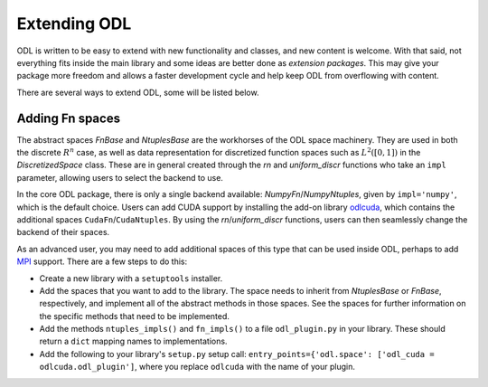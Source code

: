 #############
Extending ODL
#############

ODL is written to be easy to extend with new functionality and classes, and new content is welcome. With that said, not everything fits inside the main library and some ideas are better done as *extension packages*. This may give your package more freedom and allows a faster development cycle and help keep ODL from overflowing with content.

There are several ways to extend ODL, some will be listed below.

Adding Fn spaces
----------------
The abstract spaces `FnBase` and `NtuplesBase` are the workhorses of the ODL space machinery. They are used in both the discrete :math:`R^n` case, as well as data representation for discretized function spaces such as :math:`L^2([0, 1])` in the `DiscretizedSpace` class. These are in general created through the `rn` and `uniform_discr` functions who take an ``impl`` parameter, allowing users to select the backend to use. 

In the core ODL package, there is only a single backend available: `NumpyFn`/`NumpyNtuples`, given by ``impl='numpy'``, which is the default choice. Users can add CUDA support by installing the add-on library odlcuda_, which contains the additional spaces ``CudaFn``/``CudaNtuples``. By using the `rn`/`uniform_discr` functions, users can then seamlessly change the backend of their spaces.

As an advanced user, you may need to add additional spaces of this type that can be used inside ODL, perhaps to add MPI_ support. There are a few steps to do this:

* Create a new library with a ``setuptools`` installer.
* Add the spaces that you want to add to the library. The space needs to inherit from `NtuplesBase` or `FnBase`, respectively, and implement all of the abstract methods in those spaces. See the spaces for further information on the specific methods that need to be implemented.
* Add the methods ``ntuples_impls()`` and ``fn_impls()`` to a file ``odl_plugin.py`` in your library. These should return a ``dict`` mapping names to implementations.
* Add the following to your library's ``setup.py`` setup call: ``entry_points={'odl.space': ['odl_cuda = odlcuda.odl_plugin']``, where you replace ``odlcuda`` with the name of your plugin.

.. _odlcuda: https://github.com/odlgroup/odlcuda
.. _MPI: https://en.wikipedia.org/wiki/Message_Passing_Interface